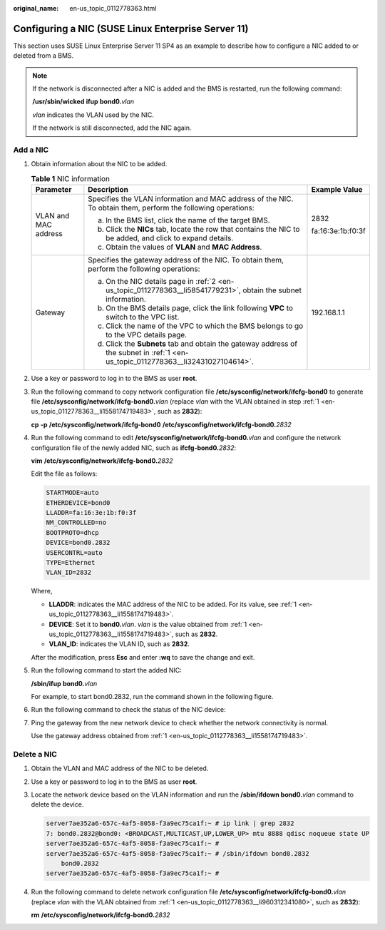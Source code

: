 :original_name: en-us_topic_0112778363.html

.. _en-us_topic_0112778363:

Configuring a NIC (SUSE Linux Enterprise Server 11)
===================================================

This section uses SUSE Linux Enterprise Server 11 SP4 as an example to describe how to configure a NIC added to or deleted from a BMS.

.. note::

   If the network is disconnected after a NIC is added and the BMS is restarted, run the following command:

   **/usr/sbin/wicked** **ifup** **bond0.**\ *vlan*

   *vlan* indicates the VLAN used by the NIC.

   If the network is still disconnected, add the NIC again.

Add a NIC
---------

#. .. _en-us_topic_0112778363__li1558174719483:

   Obtain information about the NIC to be added.

   .. table:: **Table 1** NIC information

      +-----------------------+-----------------------------------------------------------------------------------------------------------------------------------+-----------------------+
      | Parameter             | Description                                                                                                                       | Example Value         |
      +=======================+===================================================================================================================================+=======================+
      | VLAN and MAC address  | Specifies the VLAN information and MAC address of the NIC. To obtain them, perform the following operations:                      | 2832                  |
      |                       |                                                                                                                                   |                       |
      |                       | a. In the BMS list, click the name of the target BMS.                                                                             | fa:16:3e:1b:f0:3f     |
      |                       |                                                                                                                                   |                       |
      |                       | b. .. _en-us_topic_0112778363__li58541779231:                                                                                     |                       |
      |                       |                                                                                                                                   |                       |
      |                       |    Click the **NICs** tab, locate the row that contains the NIC to be added, and click |image1| to expand details.                |                       |
      |                       |                                                                                                                                   |                       |
      |                       | c. Obtain the values of **VLAN** and **MAC Address**.                                                                             |                       |
      +-----------------------+-----------------------------------------------------------------------------------------------------------------------------------+-----------------------+
      | Gateway               | Specifies the gateway address of the NIC. To obtain them, perform the following operations:                                       | 192.168.1.1           |
      |                       |                                                                                                                                   |                       |
      |                       | a. .. _en-us_topic_0112778363__li32431027104614:                                                                                  |                       |
      |                       |                                                                                                                                   |                       |
      |                       |    On the NIC details page in :ref:`2 <en-us_topic_0112778363__li58541779231>`, obtain the subnet information.                    |                       |
      |                       |                                                                                                                                   |                       |
      |                       | b. On the BMS details page, click the link following **VPC** to switch to the VPC list.                                           |                       |
      |                       |                                                                                                                                   |                       |
      |                       | c. Click the name of the VPC to which the BMS belongs to go to the VPC details page.                                              |                       |
      |                       |                                                                                                                                   |                       |
      |                       | d. Click the **Subnets** tab and obtain the gateway address of the subnet in :ref:`1 <en-us_topic_0112778363__li32431027104614>`. |                       |
      +-----------------------+-----------------------------------------------------------------------------------------------------------------------------------+-----------------------+

#. Use a key or password to log in to the BMS as user **root**.

#. Run the following command to copy network configuration file **/etc/sysconfig/network/ifcfg-bond0** to generate file **/etc/sysconfig/network/ifcfg-bond0.**\ *vlan* (replace *vlan* with the VLAN obtained in step :ref:`1 <en-us_topic_0112778363__li1558174719483>`, such as **2832**):

   **cp** **-p** **/etc/sysconfig/network/ifcfg-bond0** **/etc/sysconfig/network/ifcfg-bond0.**\ *2832*

#. Run the following command to edit **/etc/sysconfig/network/ifcfg-bond0.**\ *vlan* and configure the network configuration file of the newly added NIC, such as **ifcfg-bond0.**\ *2832*:

   **vim** **/etc/sysconfig/network/ifcfg-bond0.**\ *2832*

   Edit the file as follows:

   .. code-block::

      STARTMODE=auto
      ETHERDEVICE=bond0
      LLADDR=fa:16:3e:1b:f0:3f
      NM_CONTROLLED=no
      BOOTPROTO=dhcp
      DEVICE=bond0.2832
      USERCONTRL=auto
      TYPE=Ethernet
      VLAN_ID=2832

   Where,

   -  **LLADDR**: indicates the MAC address of the NIC to be added. For its value, see :ref:`1 <en-us_topic_0112778363__li1558174719483>`.
   -  **DEVICE**: Set it to **bond0.**\ *vlan*. *vlan* is the value obtained from :ref:`1 <en-us_topic_0112778363__li1558174719483>`, such as **2832**.
   -  **VLAN_ID**: indicates the VLAN ID, such as **2832**.

   After the modification, press **Esc** and enter **:wq** to save the change and exit.

#. Run the following command to start the added NIC:

   **/sbin/ifup** **bond0.**\ *vlan*

   For example, to start bond0.2832, run the command shown in the following figure.

   |image2|

#. Run the following command to check the status of the NIC device:

   |image3|

#. Ping the gateway from the new network device to check whether the network connectivity is normal.

   Use the gateway address obtained from :ref:`1 <en-us_topic_0112778363__li1558174719483>`.

   |image4|

Delete a NIC
------------

#. .. _en-us_topic_0112778363__li960312341080:

   Obtain the VLAN and MAC address of the NIC to be deleted.

#. Use a key or password to log in to the BMS as user **root**.

#. Locate the network device based on the VLAN information and run the **/sbin/ifdown bond0.**\ *vlan* command to delete the device.

   .. code-block::

      server7ae352a6-657c-4af5-8058-f3a9ec75ca1f:~ # ip link | grep 2832
      7: bond0.2832@bond0: <BROADCAST,MULTICAST,UP,LOWER_UP> mtu 8888 qdisc noqueue state UP
      server7ae352a6-657c-4af5-8058-f3a9ec75ca1f:~ #
      server7ae352a6-657c-4af5-8058-f3a9ec75ca1f:~ # /sbin/ifdown bond0.2832
          bond0.2832
      server7ae352a6-657c-4af5-8058-f3a9ec75ca1f:~ #

#. Run the following command to delete network configuration file **/etc/sysconfig/network/ifcfg-bond0.**\ *vlan* (replace *vlan* with the VLAN obtained from :ref:`1 <en-us_topic_0112778363__li960312341080>`, such as **2832**):

   **rm** **/etc/sysconfig/network/ifcfg-bond0.**\ *2832*

.. |image1| image:: /_static/images/en-us_image_0112841749.png
.. |image2| image:: /_static/images/en-us_image_0112845308.png
.. |image3| image:: /_static/images/en-us_image_0112845315.png
.. |image4| image:: /_static/images/en-us_image_0112845475.png
